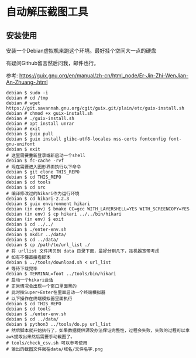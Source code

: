 * 自动解压截图工具

** 安装使用

安装一个Debian虚拟机来跑这个环境。最好挂个空间大一点的硬盘

有疑问Github留言然后问我，邮件也行。

参考: https://guix.gnu.org/en/manual/zh-cn/html_node/Er-Jin-Zhi-WenJian-An-Zhuang-.html

#+BEGIN_SRC text
  debian $ sudo -i
  debian # cd /tmp
  debian # wget https://git.savannah.gnu.org/cgit/guix.git/plain/etc/guix-install.sh
  debian # chmod +x guix-install.sh
  debian # ./guix-install.sh
  debian # apt install unrar
  debian # exit
  debian $ guix pull
  debian $ guix install glibc-utf8-locales nss-certs fontconfig font-gnu-unifont
  debian $ exit
  # 这里需要重新登录或新启动一个shell
  debian $ fc-cache -rvf
  # 现在需要进入图形界面执行以下命令
  debian $ git clone THIS_REPO
  debian $ cd THIS_REPO
  debian $ cd tools
  debian $ cd src
  # 编译修改过的hikari作为运行环境
  debian $ cd hikari-2.2.3
  debian $ guix environment hikari
  debian (in env) $ bmake CC=gcc WITH_LAYERSHELL=YES WITH_SCREENCOPY=YES
  debian (in env) $ cp hikari ../../bin/hikari
  debian (in env) $ exit
  debian $ cd ../../
  debian $ ./enter-env.sh
  debian $ mkdir ../data/
  debian $ cd ../data/
  debian $ cp /path/to/url_list ./
  # 将 urllist 文件拷贝到 data 目录下面，最好分割几下，按机器宽带考虑
  # 如有不懂直接看脚本
  debian $ ../tools/download.sh < url_list
  # 等待下载完毕
  debian $ TERMINAL=foot ../tools/bin/hikari
  # 启动一个hikari会话
  # 正常情况会出现一个窗口里面黑的
  # 此时按Super+Enter在里面启动一个终端模拟器
  # 以下操作在终端模拟器里面执行
  debian $ cd THIS_REPO
  debian $ cd tools
  debian $ ./enter-env.sh
  debian $ cd ../data/
  debian $ python3 ../tools/do.py url_list
  # 然后脚本就开始执行了，如果数据提供源没办法保证完整性，过程会失败，失败的过程可以拿awk提取出来然后需要手动截图了。
  # tools/check_csv.sh 可以参考使用
  # 输出的截图文件就在data/域名/文件名字.png
#+END_SRC

